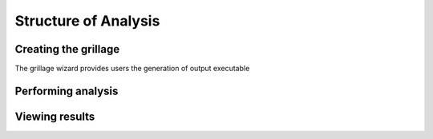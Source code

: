 ========================
Structure of Analysis
========================



Creating the grillage
------------------------
The grillage wizard provides users the generation of output executable


Performing analysis
------------------------

Viewing results
------------------------
